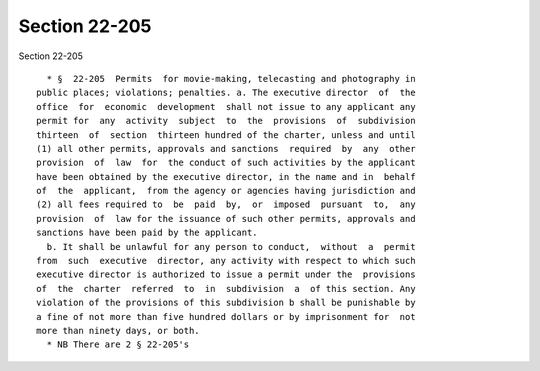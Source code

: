 Section 22-205
==============

Section 22-205 ::    
        
     
        * §  22-205  Permits  for movie-making, telecasting and photography in
      public places; violations; penalties. a. The executive director  of  the
      office  for  economic  development  shall not issue to any applicant any
      permit for  any  activity  subject  to  the  provisions  of  subdivision
      thirteen  of  section  thirteen hundred of the charter, unless and until
      (1) all other permits, approvals and sanctions  required  by  any  other
      provision  of  law  for  the conduct of such activities by the applicant
      have been obtained by the executive director, in the name and in  behalf
      of  the  applicant,  from the agency or agencies having jurisdiction and
      (2) all fees required to  be  paid  by,  or  imposed  pursuant  to,  any
      provision  of  law for the issuance of such other permits, approvals and
      sanctions have been paid by the applicant.
        b. It shall be unlawful for any person to conduct,  without  a  permit
      from  such  executive  director, any activity with respect to which such
      executive director is authorized to issue a permit under the  provisions
      of  the  charter  referred  to  in  subdivision  a  of this section. Any
      violation of the provisions of this subdivision b shall be punishable by
      a fine of not more than five hundred dollars or by imprisonment for  not
      more than ninety days, or both.
        * NB There are 2 § 22-205's
    
    
    
    
    
    
    